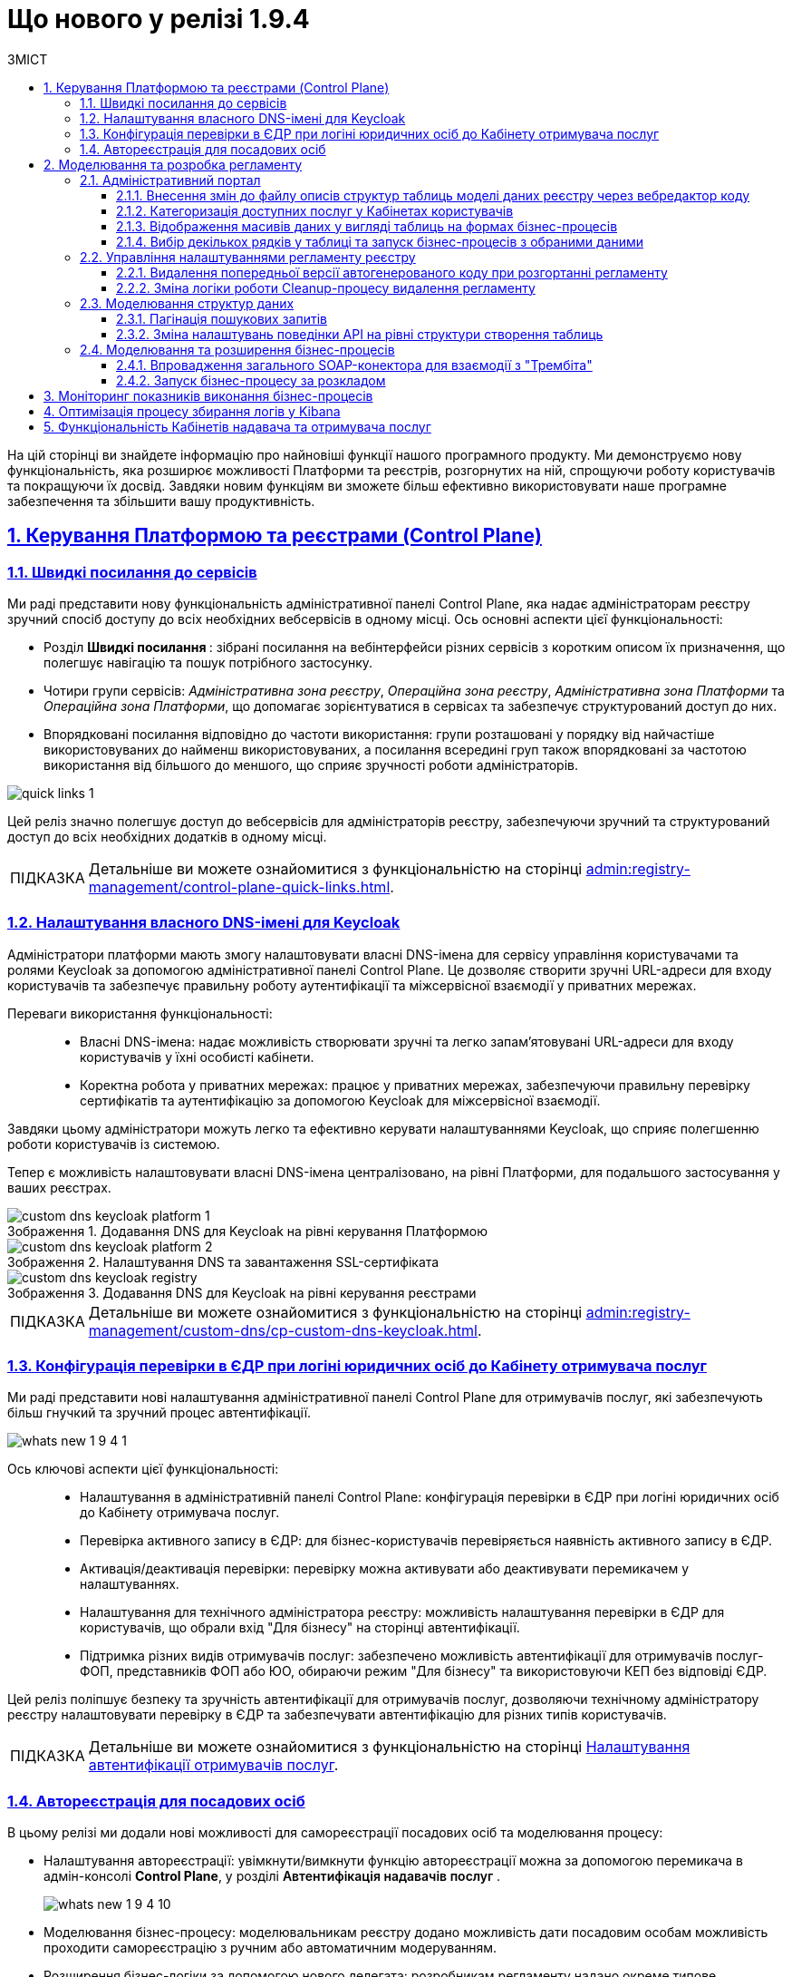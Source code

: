 :toc-title: ЗМІСТ
:toc: auto
:toclevels: 5
:experimental:
:important-caption:     ВАЖЛИВО
:note-caption:          ПРИМІТКА
:tip-caption:           ПІДКАЗКА
:warning-caption:       ПОПЕРЕДЖЕННЯ
:caution-caption:       УВАГА
:example-caption:           Приклад
:figure-caption:            Зображення
:table-caption:             Таблиця
:appendix-caption:          Додаток
:sectnums:
:sectnumlevels: 5
:sectanchors:
:sectlinks:
:partnums:

= Що нового у релізі 1.9.4

На цій сторінці ви знайдете інформацію про найновіші функції нашого програмного продукту. Ми демонструємо нову функціональність, яка розширює можливості Платформи та реєстрів, розгорнутих на ній, спрощуючи роботу користувачів та покращуючи їх досвід. Завдяки новим функціям ви зможете більш ефективно використовувати наше програмне забезпечення та збільшити вашу продуктивність.

== Керування Платформою та реєстрами (Control Plane)

=== Швидкі посилання до сервісів

Ми раді представити нову функціональність адміністративної панелі Control Plane, яка надає адміністраторам реєстру зручний спосіб доступу до всіх необхідних вебсервісів в одному місці. Ось основні аспекти цієї функціональності:

* [.underline]#Розділ +++<b style="font-weight: 700"> Швидкі посилання </b> +++#: зібрані посилання на вебінтерфейси різних сервісів з коротким описом їх призначення, що полегшує навігацію та пошук потрібного застосунку.
* [.underline]#Чотири групи сервісів#: _Адміністративна зона реєстру_, _Операційна зона реєстру_, _Адміністративна зона Платформи_ та _Операційна зона Платформи_, що допомагає зорієнтуватися в сервісах та забезпечує структурований доступ до них.
* [.underline]#Впорядковані посилання відповідно до частоти використання#: групи розташовані у порядку від найчастіше використовуваних до найменш використовуваних, а посилання всередині груп також впорядковані за частотою використання від більшого до меншого, що сприяє зручності роботи адміністраторів.

image:admin:registry-management/quick-links/quick-links-1.png[]

Цей реліз значно полегшує доступ до вебсервісів для адміністраторів реєстру, забезпечуючи зручний та структурований доступ до всіх необхідних додатків в одному місці.

[TIP]
====
Детальніше ви можете ознайомитися з функціональністю на сторінці xref:admin:registry-management/control-plane-quick-links.adoc[].
====

=== Налаштування власного DNS-імені для Keycloak

Адміністратори платформи мають змогу налаштовувати власні DNS-імена для сервісу управління користувачами та ролями Keycloak за допомогою адміністративної панелі Control Plane. Це дозволяє створити зручні URL-адреси для входу користувачів та забезпечує правильну роботу аутентифікації та міжсервісної взаємодії у приватних мережах.

Переваги використання функціональності: ::

* [.underline]#Власні DNS-імена#: надає можливість створювати зручні та легко запам'ятовувані URL-адреси для входу користувачів у їхні особисті кабінети.
* [.underline]#Коректна робота у приватних мережах#: працює у приватних мережах, забезпечуючи правильну перевірку сертифікатів та аутентифікацію за допомогою Keycloak для міжсервісної взаємодії.

Завдяки цьому адміністратори можуть легко та ефективно керувати налаштуваннями Keycloak, що сприяє полегшенню роботи користувачів із системою.

Тепер є можливість налаштовувати власні DNS-імена централізовано, на рівні Платформи, для подальшого застосування у ваших реєстрах.

.Додавання DNS для Keycloak на рівні керування Платформою
image::admin:registry-management/custom-dns/keycloak/custom-dns-keycloak-platform-1.png[]

.Налаштування DNS та завантаження SSL-сертифіката
image::admin:registry-management/custom-dns/keycloak/custom-dns-keycloak-platform-2.png[]

.Додавання DNS для Keycloak на рівні керування реєстрами
image::admin:registry-management/custom-dns/keycloak/custom-dns-keycloak-registry.png[]

[TIP]
====
Детальніше ви можете ознайомитися з функціональністю на сторінці xref:admin:registry-management/custom-dns/cp-custom-dns-keycloak.adoc[].
====

=== Конфігурація перевірки в ЄДР при логіні юридичних осіб до Кабінету отримувача послуг

Ми раді представити нові налаштування адміністративної панелі Control Plane для отримувачів послуг, які забезпечують більш гнучкий та зручний процес автентифікації.

image:wn-1-9-4/whats-new-1-9-4-1.png[]

Ось ключові аспекти цієї функціональності: ::

* [.underline]#Налаштування в адміністративній панелі Control Plane#: конфігурація перевірки в ЄДР при логіні юридичних осіб до Кабінету отримувача послуг.
* [.underline]#Перевірка активного запису в ЄДР#: для бізнес-користувачів перевіряється наявність активного запису в ЄДР.
* [.underline]#Активація/деактивація перевірки#: перевірку можна активувати або деактивувати перемикачем у налаштуваннях.
* [.underline]#Налаштування для технічного адміністратора реєстру#: можливість налаштування перевірки в ЄДР для користувачів, що обрали вхід "Для бізнесу" на сторінці автентифікації.
* [.underline]#Підтримка різних видів отримувачів послуг#: забезпечено можливість автентифікації для отримувачів послуг-ФОП, представників ФОП або ЮО, обираючи режим "Для бізнесу" та використовуючи КЕП без відповіді ЄДР.

Цей реліз поліпшує безпеку та зручність автентифікації для отримувачів послуг, дозволяючи технічному адміністратору реєстру налаштовувати перевірку в ЄДР та забезпечувати автентифікацію для різних типів користувачів.

//TODO: Add real link
[TIP]
====
Детальніше ви можете ознайомитися з функціональністю на сторінці xref:registry-develop:registry-admin/cp-auth-setup/[Налаштування автентифікації отримувачів послуг].
====

=== Автореєстрація для посадових осіб

В цьому релізі ми додали нові можливості для самореєстрації посадових осіб та моделювання процесу:

* [.underline]#Налаштування автореєстрації#: увімкнути/вимкнути функцію автореєстрації можна за допомогою перемикача в адмін-консолі *Control Plane*, у розділі +++<b style="font-weight: 600"> Автентифікація надавачів послуг </b> +++.
+
image:wn-1-9-4/whats-new-1-9-4-10.png[]

* [.underline]#Моделювання бізнес-процесу#: моделювальникам реєстру додано можливість дати посадовим особам можливість проходити самореєстрацію з ручним або автоматичним модеруванням.

* [.underline]#Розширення бізнес-логіки за допомогою нового делегата#: розробникам регламенту надано окреме типове розширення *Save user roles* для внесення змін до переліку регламентних ролей користувача.

* [.underline]#Референтні приклади#: розроблено референтні приклади бізнес-процесів автореєстрації посадової особи з автоматичною та ручною модерацією для моделювальників реєстру.

* [.underline]#Проходження самореєстрації у Кабінетах#: посадові особи можуть після автентифікації у Кабінеті автоматично розпочати процес самореєстрації, якщо він попередньо змодельований у реєстрі та увімкнена автореєстрація для цього реєстру.
+
image:wn-1-9-4/whats-new-1-9-4-11.png[]
+
image:wn-1-9-4/whats-new-1-9-4-12.png[]
+
image:wn-1-9-4/whats-new-1-9-4-13.png[]

Ці оновлення спрощують процес самореєстрації для посадових осіб та надають більше можливостей для контролю й адміністрування цього процесу.

//TODO: Add real link
[TIP]
====
Детальніше ви можете ознайомитися з функціональністю на сторінці xref:registry-develop:registry-admin/cp-auth-setup/[Автореєстрація для посадових осіб].
====

== Моделювання та розробка регламенту

=== Адміністративний портал

==== Внесення змін до файлу описів структур таблиць моделі даних реєстру через вебредактор коду

Адміністративний портал пропонує вбудований XML-редактор, який спеціалізується на роботі зі структурою таблиць у файлі *_data-model/createTables.xml_* і спрощує роботу з моделлю даних у регламенті реєстру. Імплементовано рішення https://microsoft.github.io/monaco-editor/[Monaco Editor], візуалізоване темою *Visual Studio Dark*. Це дозволяє швидко та зручно вносити зміни через єдиний інтерфейс і зменшує кількість помилок, забезпечуючи більш продуктивний процес роботи з моделлю даних.

image:registry-develop:registry-admin/admin-portal/tables-data-structures/xml-editor/xml-editor-1.png[]

Однією з переваг цього редактора є _синтаксичний аналіз коду_ -- можливість отримувати сповіщення про синтаксичні помилки, якщо такі виникли. Крім того, редактор надає підказки та дозволяє використовувати функцію автозаповнення, що спрощує процес додавання нової таблиці до моделі даних.

image:registry-develop:registry-admin/admin-portal/tables-data-structures/xml-editor/xml-editor-6.png[]

[TIP]
====
Детальніше ви можете ознайомитися з функціональністю на сторінці xref:registry-develop:registry-admin/admin-portal/registry-modeling/tables/xml-editor.adoc[].
====

==== Категоризація доступних послуг у Кабінетах користувачів

Щоб поліпшити досвід користувачів, реалізовано можливість категоризації послуг за допомогою груп та можливість управління порядком їх відображення. Це дозволяє більш ефективно відображати та знаходити необхідні послуги у реєстрах.

Розробник регламенту може групувати та сортувати бізнес-процеси через вебінтерфейс адміністративного порталу. Зміни до налаштувань групування та сортування валідуються на етапі публікації регламенту реєстру та розгортаються на відповідному середовищі.

image::registry-develop:registry-admin/admin-portal/process-models/process-groups/process-groups-1.png[]

image::registry-develop:registry-admin/admin-portal/process-models/process-groups/process-groups-2.png[]

Надалі користувачі Кабінетів посадової особи та отримувача послуг зможуть переглядати список бізнес-процесів із розділенням на групи та впорядкованих згідно з налаштуваннями регламенту.

image:registry-develop:registry-admin/admin-portal/process-models/process-groups/process-groups-17.png[]

[TIP]
====
Детальніше ви можете ознайомитися з функціональністю на сторінці xref:registry-develop:registry-admin/admin-portal/registry-modeling/process-models/process-groups.adoc[].
====

==== Відображення масивів даних у вигляді таблиць на формах бізнес-процесів

У цьому релізі ми додали нові можливості для компонента форм *EditGrid*, що полегшують роботу розробників регламенту та моделювальників:

* [.underline]#Режим "лише для перегляду"#: користувачі можуть переглядати дані UI-форми в режимі "read only" та виконувати дії стосовно обраного запису таблиці.
+
image:wn-1-9-4/whats-new-1-9-4-2.png[]

* [.underline]#Налаштування набору дій (action codes)#: розробникам регламенту додано можливість налаштовувати набір дій, які можна виконати стосовно окремих записів таблиці.
+
image:wn-1-9-4/whats-new-1-9-4-3.png[]

* [.underline]#Відображення масивів даних#: моделювальникам реєстру надано можливість відображати масиви даних у вигляді таблиць на формах бізнес-процесів з можливістю виклику інших бізнес-процесів для певного рядка.
+
image:wn-1-9-4/whats-new-1-9-4-4.png[]

* [.underline]#Референтний бізнес-процес#: розроблено тестовий бізнес-процес для демонстрації функціональності вибору одного рядка в таблиці та запуску для нього бізнес-процесу.
+
image:wn-1-9-4/whats-new-1-9-4-5.png[]

Ці оновлення забезпечують більш гнучкі та ефективні можливості для роботи з компонентом EditGrid у різних контекстах у рамках бізнес-процесів реєстру.

//TODO: Add real link
[TIP]
====
Детальніше ви можете ознайомитися зі змінами на сторінці xref:registry-develop:bp-modeling/forms/components/[Відображення масивів даних у вигляді таблиць на формах бізнес-процесів].
====

==== Вибір декількох рядків у таблиці та запуск бізнес-процесів з обраними даними

У цьому релізі ми додали нові можливості для роботи з таблицями та запуску бізнес-процесів для декількох обраних рядків:

* [.underline]#Налаштування активації вибору у компоненті Edit Grid#: розробникам регламенту надано можливість налаштовувати активацію обрання декількох записів з таблиці для виконання стосовно них дій.
+
image:wn-1-9-4/whats-new-1-9-4-6.png[]

* [.underline]#Налаштування ширини полів#: розробникам регламенту додано можливість налаштовувати ширину полів компонентів для відображення в таблиці EditGrid.
+
image:wn-1-9-4/whats-new-1-9-4-7.png[]

* [.underline]#Референтний бізнес-процес#: розроблено тестовий бізнес-процес для демонстрації функціональності вибору одного або декількох рядків в таблиці та запуску для них бізнес-процесів.
+
image:wn-1-9-4/whats-new-1-9-4-8.png[]

* [.underline]#Ініціювання бізнес-процесів#: користувачі Кабінету посадової особи та отримувачі послуг можуть ініціювати виконання бізнес-процесів з даними відразу декількох обраних рядків з таблиці.

* [.underline]#Вибір декількох рядків#: користувачі реєстру тепер мають можливість обирати декілька рядків в таблиці під час виконання бізнес-процесу.
+
image:wn-1-9-4/whats-new-1-9-4-9.png[]

* [.underline]#Оптимізація рендерингу#: оптимізовано рендеринг таблиці для забезпечення кращої продуктивності.

Ці оновлення забезпечують більш гнучкі та ефективні можливості для роботи з таблицями бази даних реєстру в рамках бізнес-процесів.

//TODO: Add real link
[TIP]
====
Детальніше ви можете ознайомитися зі змінами на сторінці xref:registry-develop:bp-modeling/forms/components/[Вибір декількох рядків у таблиці та запуск бізнес-процесів з обраними даними].
====

=== Управління налаштуваннями регламенту реєстру

==== Видалення попередньої версії автогенерованого коду при розгортанні регламенту

У цьому релізі ми впровадили наступні поліпшення, які спрощують процес розгортання регламенту та роботу з версіями:

* [.underline]#Автоматична заміна коду#: тепер при розгортанні регламенту, попередня версія автогенерованого коду автоматично замінюється новою у Gerrit реєстру в репозиторії для технічного адміністратора реєстру.

* [.underline]#Відмова від необхідності змінювати версію регламенту#: розробники та моделювальники регламенту більше не зобов'язані змінювати версію регламенту в структурі регламенту після кожної зміни.

* [.underline]#Відсутність перевірки версії при розгортанні#: адміністратор регламенту може використовувати атрибут `settings.general.version` у налаштуваннях на власний розсуд.
* [.underline]#Відмова від зберігання старих версій API даних#: при розгортанні пайплайну публікацій `MASTER-Build-registry-regulations`, старі версії API даних не зберігаються, що спрощує процес управління кодом.

Ці зміни полегшують процес розгортання регламентів та роботу з версіями, дозволяючи командам зосередитись на розробці та впровадженні нових функціональних можливостей.

[TIP]
====
Детальніше ви можете ознайомитися зі змінами на сторінці xref:registry-develop:registry-admin/regulation-settings.adoc[].
====

==== Зміна логіки роботи Cleanup-процесу видалення регламенту

В цьому релізі ми додали нову змінили логіку роботи та розширили можливості Cleanup-процесу (*`cleanup-job`*) у Jenkins для підтримки оптимального стану регламенту реєстру.

image:registry-develop:registry-admin/regulations-deploy/cleanup-job/cleanup-job-2.png[]

Цей автоматизований процес включає такі функції: ::

* [.underline]#Очищення тимчасових реплік БД#: Cleanup-процес видаляє тимчасові репліки бази даних, які розгортаються для версій-кандидатів.
* [.underline]#Видалення ресурсів та сервісів#: Cleanup-процес допомагає видалити застарілі або непотрібні ресурси та сервіси.
* [.underline]#Очищення репозиторію Nexus#: Cleanup-процес очищує репозиторій Nexus від старих артефактів та забезпечує оптимальне зберігання.
* Додано можливість виконати Cleanup реєстру зі збереженням поточного регламенту, регулюючи процес вхідним параметром *`DELETE_REGISTRY_REGULATIONS_GERRIT_REPOSITORY`*.

+
image:registry-develop:registry-admin/regulations-deploy/cleanup-job/cleanup-job-3.png[]

Ці оновлення допомагають адміністраторам підтримувати оптимальний стан регламенту реєстру та ефективно керувати ресурсами.

[TIP]
====
Детальніше ви можете ознайомитися зі змінами на сторінці xref:registry-develop:registry-admin/regulations-deploy/cleanup-job.adoc[].
====

=== Моделювання структур даних

==== Пагінація пошукових запитів

Пропонуємо ознайомитися із новим типом пагінації пошукових запитів (атрибут *`pagination`*), розробленим для поліпшення досвіду користувачів та спрощення розробки зовнішніх систем. Завдяки цьому оновленню, користувачі тепер зможуть легко отримувати загальну кількість елементів по заданому критерію пошуку (Search Condition), а також додаткову інформацію про поточну сторінку, кількість елементів на сторінці та загальну кількість сторінок.

Атрибути нової пагінації: ::

* *`page`* -- повертає інформацію про поточну сторінку, кількість елементів на сторінці, загальну кількість елементів та загальну кількість сторінок.

* *`none`* -- атрибут дозволяє вимкнути пагінацію при пошукових запитах до API.

* *`offset`* (за замовчуванням) -- повертає певну кількість записів, враховуючи пагінацію на основі зміщення. При запиті до API кількість записів регулюється параметром *`limit`*.

Основні переваги нової пагінації: ::

* [.underline]#Зручність у розробці#: розробники більше не будуть змушені перебирати всі сторінки ресурсу до пустої відповіді, що дозволить зекономити час та зусилля при створенні та підтримці реєстрів.
* [.underline]#Збільшена інформативність#: завдяки додатковій інформації про поточну сторінку, кількість елементів на сторінці, загальну кількість елементів та загальну кількість сторінок користувачі, зможуть краще орієнтуватися у результатах пошуку.
* [.underline]#Зручний інтерфейс для кінцевого користувача#: оновлений тип пагінації дозволить створювати більш інтуїтивно зрозумілі та зручні інтерфейси для кінцевих користувачів, що підвищить їх задоволеність від використання сервісу.

[TIP]
====
Детальніше ви можете ознайомитися з функціональністю на сторінці xref:registry-develop:data-modeling/data/physical-model/liquibase-ddm-ext.adoc#pagination-attribute-values[Атрибут pagination та доступні значення].
====

==== Зміна налаштувань поведінки API на рівні структури створення таблиць

У цьому релізі розробникам регламенту пропонується можливість змінювати налаштування поведінки API на рівні структури створення таблиць. Ось основні зміни та їхні переваги:

* Імплементація тегу *`ext:alterTableApi`*. Цей нестандартний тег розширення Liquibase дозволяє змінювати деякі атрибути таблиці, які не впливають на структуру даних, але впливають на генерацію коду API.

* Зміна атрибутів *`bulkLoad`* та *`readMode`*. За допомогою тегу *`ext:alterTableApi`* можна змінювати атрибути, які регулюють можливість завантаження даних до таблиці з файлів або масивом (атрибут *`bulkLoad`*) та режим читання даних (синхронний або асинхронний) (атрибут *`readMode`*).

Ці зміни забезпечують більш гнучке керування налаштуваннями API на рівні структури створення таблиць, що сприяє розробці та підтримці високоефективних та гнучких програмних рішень.

[TIP]
====
Детальніше ви можете ознайомитися з функціональністю на сторінці xref:registry-develop:data-modeling/data/physical-model/liquibase-ddm-ext.adoc#alter-table-api[Зміна налаштувань поведінки API на рівні структури створення таблиць].
====

=== Моделювання та розширення бізнес-процесів

==== Впровадження загального SOAP-конектора для взаємодії з "Трембіта"

Ми розробили новий загальний Trembita SOAP-конектор, який може бути використаний для інтеграції з будь-яким SOAP-сервісом, зареєстрованим у СЕВ ДЕІР "Трембіта".

Ось ключові особливості та переваги цього конектора: ::

* Інтеграційне розширення-делегат `*${trembitaSoapConnectorDelegate}*`. Цей делегат призначений для виклику зовнішнього SOAP-сервісу через ШБО "Трембіта", що забезпечує максимальну сумісність з різними SOAP-сервісами.
* Налаштування за допомогою шаблону Trembita SOAP connector (_trembitaSoapConnectorDelegate.json_). Шаблон дозволяє легко налаштовувати конектор у бізнес-процесі, що спрощує інтеграцію та підтримку сервісів.

image:registry-develop:bp-modeling/ext-integration/connectors/trembita-connector/trembita-connector-1.png[]

[TIP]
====
Детальніше ви можете ознайомитися з функціональністю на сторінці xref:registry-develop:bp-modeling/external-integration/api-call/connectors-external-registry.adoc#trembita-connector[Загальний Trembita SOAP-конектор].
====

==== Запуск бізнес-процесу за розкладом

У цьому релізі ми додали приклад бізнес-процесу, що демонструє можливості для автоматичного запуску процесів відповідно до графіка:

* [.underline]#Референтний бізнес-процес#: створено приклад бізнес-процесу, який активується автоматично відповідно до графіка та виконує задачі за встановленою послідовністю.
* [.underline]#Використання таймерів у бізнес-процесах регламенту#: цей приклад допомагає розробникам та моделювальникам регламентів краще розуміти та ефективно використовувати таймери при розробці бі-нес-процесів у реєстрах.
* [.underline]#Опція *`Cycle`*#: дозволяє налаштувати повторювані процеси або події на основі певного інтервалу часу, що може бути встановлений на рівні стартової, проміжної або граничної події, пов'язаних з виконавцем завдань.
* [.underline]#Налаштування циклічних таймерів#: ви можете використовувати стандартний формат *ISO 8601* для інтервалів повторень або *cron*-вираз для налаштування циклічних таймерів.

image:registry-develop:best-practices/bp-timer-launch/bp-timer-launch-3.png[]

Це оновлення спрощує процес розробки та впровадження автоматично ініційованих бізнес-процесів, що сприяє ефективній роботі у реєстрах.

[TIP]
====
Детальніше ви можете ознайомитися зі змінами на сторінці xref:registry-develop:best-practices/bp-timer-launch.adoc[].
====

== Моніторинг показників виконання бізнес-процесів

Ми додали можливість моніторингу загальних метрик виконання бізнес-процесів для технічного адміністратора реєстру через вебінтерфейс *Grafana*. Ця функція спрощує діагностику та аналіз поведінки системи, що дозволяє своєчасно виконувати дії з корегування.

Основні особливості моніторингу включають: ::

* [.underline]#Доступ до окремого дашборду *Camunda Metrics*#: технічному адміністратору реєстру надається доступ до дашборду у Grafana з визначеним набором метрик "Camunda Metrics".
* [.underline]#Вибір проєкту реєстру#: якщо адміністратор має доступ до декількох реєстрів, він може вказати проєкт (namespace) реєстру, для якого хоче переглянути метрики.
* [.underline]#Автоматичне встановлення дашборду#: при оновленні наявних реєстрів дашборд Grafana встановлюється автоматично.

+
image:wn-1-9-4/whats-new-1-9-4-14.png[]

Метрики Camunda Metrics поділяються на такі групи: ::

* [.underline]#Загальні метрики Process Engine#: містять інформацію про загальний стан Process Engine.
* [.underline]#Загальні метрики бізнес-процесів#: відображають статистику по запуску, виконанню та завершенню бізнес-процесів.
* [.underline]#Загальні метрики обміну повідомленнями в рамках бізнес-процесу#: показують інформацію про кількість надісланих, отриманих та оброблених повідомлень.
* [.underline]#Загальні метрики асинхронного виконання задач бізнес-процесу#: надають статистику з асинхронного виконання задач, таких як кількість активних, відкладених та завершених задач.
* [.underline]#Видалення історичних даних виконання бізнес-процесів#: містить метрики, пов'язані з видаленням історичних даних про виконання бізнес-процесів для оптимізації ресурсів системи.

Завдяки новим можливостям, технічні адміністратори реєстру тепер можуть легко стежити за загальними метриками виконання бізнес-процесів та використовувати цю інформацію для своєчасного виявлення проблем або покращення продуктивності системи.

//TODO: Add real link
[TIP]
====
Детальніше ви можете ознайомитися зі змінами на сторінці xref:registry-develop:registry-admin/grafana-monitoring/[Моніторинг показників виконання бізнес-процесів].
====

== Оптимізація процесу збирання логів у Kibana

У цьому релізі ми оптимізували процес збирання логів для спрощення їх аналізу у виробничих середовищах. Впроваджено новий Kibana-дашборд, який надає оглядову інформацію про роботу реєстру, зокрема статуси виконання зовнішніх запитів. Він включає декілька візуалізацій:

+++ <b style="font-weight: 700">Запити до </b>+++ API Gateway: ::

Показує загальну кількість зовнішніх HTTP-запитів, які надійшли до реєстру.

+++<b style="font-weight: 700">Помилки у </b>+++ Rest API +++<b style="font-weight: 700"> фабрики даних </b>+++: ::
Показує кількість помилок, що виникли в процесі обробки запитів до Rest API фабрики даних.

+++<b style="font-weight: 700">Використання КЕП у реєстрі </b>+++: ::
Показує загальну кількість операцій, виконаних на криптосервісі, з розподілом за типом та статусом виконання.

+++<b style="font-weight: 700"> Запити до мікросервісів реєстрів </b>+++: ::
Відображає загальну кількість запитів до мікросервісів реєстрів з розподілом за HTTP-кодом відповіді.

.Запити до API Gateway, помилки в Rest API фабрики даних та використання КЕП у реєстрі
image::registry-develop:registry-admin/kibana/dashboard-1.png[]

.Запити до мікросервісів реєстрів
image::registry-develop:registry-admin/kibana/dashboard-2.png[]


[TIP]
====
* Детальніше ви можете ознайомитися зі змінами на сторінці xref:registry-develop:registry-admin/openshift-logging/kibana-request-dashboard.adoc[].

* Загальну інформацію по роботі з Kibana ви можете переглянути у розділі xref:registry-develop:registry-admin/openshift-logging/openshift-logging-overview.adoc[].
====

== Функціональність Кабінетів надавача та отримувача послуг

У Кабінетах посадової особи та отримувача послуг було додано нову функціональність, що запобігає втраті введених даних без їх збереження. Тепер, якщо користувач натискає кнопки, які не мають навігаційної функції, або переходить за посиланням на сторінці редагування форми, в разі наявності незбережених даних, з’являється спеціальне системне попередження у вигляді вікна (поп-ап), яке запитує користувача про підтвердження дії.

Повідомлення, що з’являється у вікні поп-апу, містить запит на підтвердження дій, щоб користувач міг підтвердити або скасувати внесену на формі інформацію. Це нововведення дозволяє користувачам зберігати свої дані та уникати їх втрати.

.Системне попереджувальне вікно для підтвердження дій щодо збереження або скасування внесених на формі даних
image::user:alerting-popups/alerting-popups-2.png[]

[TIP]
====
Детальніше ви можете ознайомитися зі змінами на сторінці xref:user:alerting-popups.adoc[].
====